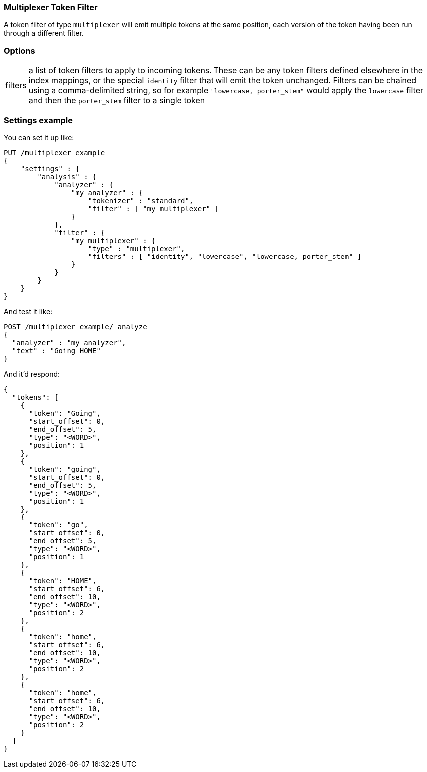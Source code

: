 [[analysis-multiplexer-tokenfilter]]
=== Multiplexer Token Filter

A token filter of type `multiplexer` will emit multiple tokens at the same position,
each version of the token having been run through a different filter.


[float]
=== Options
[horizontal]
filters:: a list of token filters to apply to incoming tokens.  These can be any
  token filters defined elsewhere in the index mappings, or the special `identity`
  filter that will emit the token unchanged.  Filters can be chained
  using a comma-delimited string, so for example `"lowercase, porter_stem"` would
  apply the `lowercase` filter and then the `porter_stem` filter to a single token

[float]
=== Settings example

You can set it up like:

[source,js]
--------------------------------------------------
PUT /multiplexer_example
{
    "settings" : {
        "analysis" : {
            "analyzer" : {
                "my_analyzer" : {
                    "tokenizer" : "standard",
                    "filter" : [ "my_multiplexer" ]
                }
            },
            "filter" : {
                "my_multiplexer" : {
                    "type" : "multiplexer",
                    "filters" : [ "identity", "lowercase", "lowercase, porter_stem" ]
                }
            }
        }
    }
}
--------------------------------------------------
// CONSOLE

And test it like:

[source,js]
--------------------------------------------------
POST /multiplexer_example/_analyze
{
  "analyzer" : "my_analyzer",
  "text" : "Going HOME"
}
--------------------------------------------------
// CONSOLE
// TEST[continued]

And it'd respond:

[source,js]
--------------------------------------------------
{
  "tokens": [
    {
      "token": "Going",
      "start_offset": 0,
      "end_offset": 5,
      "type": "<WORD>",
      "position": 1
    },
    {
      "token": "going",
      "start_offset": 0,
      "end_offset": 5,
      "type": "<WORD>",
      "position": 1
    },
    {
      "token": "go",
      "start_offset": 0,
      "end_offset": 5,
      "type": "<WORD>",
      "position": 1
    },
    {
      "token": "HOME",
      "start_offset": 6,
      "end_offset": 10,
      "type": "<WORD>",
      "position": 2
    },
    {
      "token": "home",
      "start_offset": 6,
      "end_offset": 10,
      "type": "<WORD>",
      "position": 2
    },
    {
      "token": "home",
      "start_offset": 6,
      "end_offset": 10,
      "type": "<WORD>",
      "position": 2
    }
  ]
}
--------------------------------------------------
// TESTRESPONSE